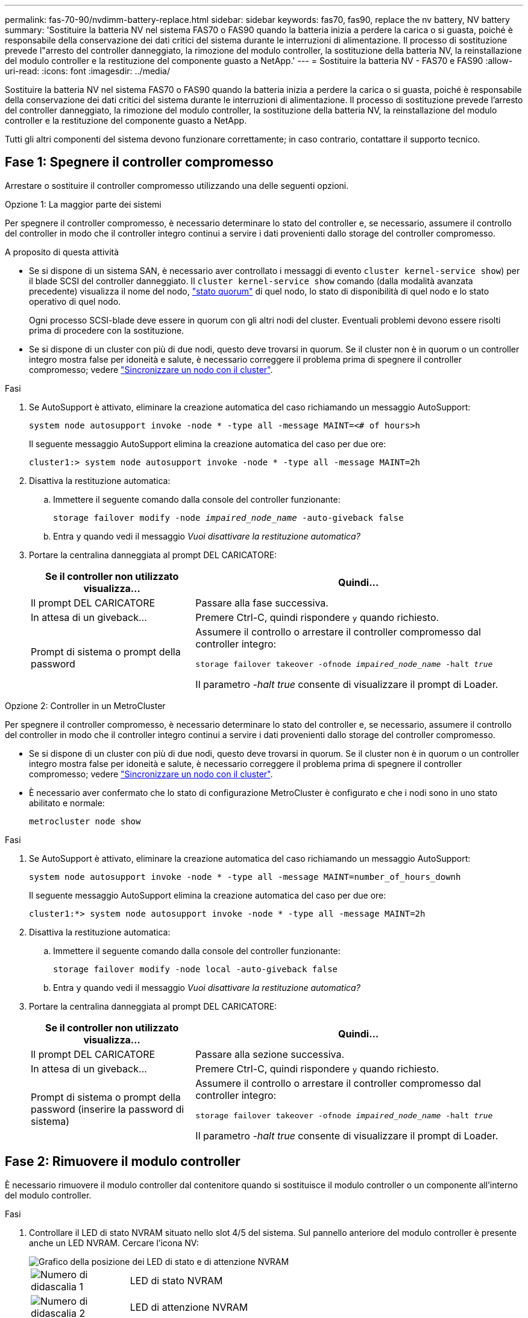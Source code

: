 ---
permalink: fas-70-90/nvdimm-battery-replace.html 
sidebar: sidebar 
keywords: fas70, fas90, replace the nv battery, NV battery 
summary: 'Sostituire la batteria NV nel sistema FAS70 o FAS90 quando la batteria inizia a perdere la carica o si guasta, poiché è responsabile della conservazione dei dati critici del sistema durante le interruzioni di alimentazione. Il processo di sostituzione prevede l"arresto del controller danneggiato, la rimozione del modulo controller, la sostituzione della batteria NV, la reinstallazione del modulo controller e la restituzione del componente guasto a NetApp.' 
---
= Sostituire la batteria NV - FAS70 e FAS90
:allow-uri-read: 
:icons: font
:imagesdir: ../media/


[role="lead"]
Sostituire la batteria NV nel sistema FAS70 o FAS90 quando la batteria inizia a perdere la carica o si guasta, poiché è responsabile della conservazione dei dati critici del sistema durante le interruzioni di alimentazione. Il processo di sostituzione prevede l'arresto del controller danneggiato, la rimozione del modulo controller, la sostituzione della batteria NV, la reinstallazione del modulo controller e la restituzione del componente guasto a NetApp.

Tutti gli altri componenti del sistema devono funzionare correttamente; in caso contrario, contattare il supporto tecnico.



== Fase 1: Spegnere il controller compromesso

Arrestare o sostituire il controller compromesso utilizzando una delle seguenti opzioni.

[role="tabbed-block"]
====
.Opzione 1: La maggior parte dei sistemi
--
Per spegnere il controller compromesso, è necessario determinare lo stato del controller e, se necessario, assumere il controllo del controller in modo che il controller integro continui a servire i dati provenienti dallo storage del controller compromesso.

.A proposito di questa attività
* Se si dispone di un sistema SAN, è necessario aver controllato i messaggi di evento  `cluster kernel-service show`) per il blade SCSI del controller danneggiato. Il `cluster kernel-service show` comando (dalla modalità avanzata precedente) visualizza il nome del nodo, link:https://docs.netapp.com/us-en/ontap/system-admin/display-nodes-cluster-task.html["stato quorum"] di quel nodo, lo stato di disponibilità di quel nodo e lo stato operativo di quel nodo.
+
Ogni processo SCSI-blade deve essere in quorum con gli altri nodi del cluster. Eventuali problemi devono essere risolti prima di procedere con la sostituzione.

* Se si dispone di un cluster con più di due nodi, questo deve trovarsi in quorum. Se il cluster non è in quorum o un controller integro mostra false per idoneità e salute, è necessario correggere il problema prima di spegnere il controller compromesso; vedere link:https://docs.netapp.com/us-en/ontap/system-admin/synchronize-node-cluster-task.html?q=Quorum["Sincronizzare un nodo con il cluster"^].


.Fasi
. Se AutoSupport è attivato, eliminare la creazione automatica del caso richiamando un messaggio AutoSupport:
+
`system node autosupport invoke -node * -type all -message MAINT=<# of hours>h`

+
Il seguente messaggio AutoSupport elimina la creazione automatica del caso per due ore:

+
`cluster1:> system node autosupport invoke -node * -type all -message MAINT=2h`

. Disattiva la restituzione automatica:
+
.. Immettere il seguente comando dalla console del controller funzionante:
+
`storage failover modify -node _impaired_node_name_ -auto-giveback false`

.. Entra `y` quando vedi il messaggio _Vuoi disattivare la restituzione automatica?_


. Portare la centralina danneggiata al prompt DEL CARICATORE:
+
[cols="1,2"]
|===
| Se il controller non utilizzato visualizza... | Quindi... 


 a| 
Il prompt DEL CARICATORE
 a| 
Passare alla fase successiva.



 a| 
In attesa di un giveback...
 a| 
Premere Ctrl-C, quindi rispondere `y` quando richiesto.



 a| 
Prompt di sistema o prompt della password
 a| 
Assumere il controllo o arrestare il controller compromesso dal controller integro:

`storage failover takeover -ofnode _impaired_node_name_ -halt _true_`

Il parametro _-halt true_ consente di visualizzare il prompt di Loader.

|===


--
.Opzione 2: Controller in un MetroCluster
--
Per spegnere il controller compromesso, è necessario determinare lo stato del controller e, se necessario, assumere il controllo del controller in modo che il controller integro continui a servire i dati provenienti dallo storage del controller compromesso.

* Se si dispone di un cluster con più di due nodi, questo deve trovarsi in quorum. Se il cluster non è in quorum o un controller integro mostra false per idoneità e salute, è necessario correggere il problema prima di spegnere il controller compromesso; vedere link:https://docs.netapp.com/us-en/ontap/system-admin/synchronize-node-cluster-task.html?q=Quorum["Sincronizzare un nodo con il cluster"^].
* È necessario aver confermato che lo stato di configurazione MetroCluster è configurato e che i nodi sono in uno stato abilitato e normale:
+
`metrocluster node show`



.Fasi
. Se AutoSupport è attivato, eliminare la creazione automatica del caso richiamando un messaggio AutoSupport:
+
`system node autosupport invoke -node * -type all -message MAINT=number_of_hours_downh`

+
Il seguente messaggio AutoSupport elimina la creazione automatica del caso per due ore:

+
`cluster1:*> system node autosupport invoke -node * -type all -message MAINT=2h`

. Disattiva la restituzione automatica:
+
.. Immettere il seguente comando dalla console del controller funzionante:
+
`storage failover modify -node local -auto-giveback false`

.. Entra `y` quando vedi il messaggio _Vuoi disattivare la restituzione automatica?_


. Portare la centralina danneggiata al prompt DEL CARICATORE:
+
[cols="1,2"]
|===
| Se il controller non utilizzato visualizza... | Quindi... 


 a| 
Il prompt DEL CARICATORE
 a| 
Passare alla sezione successiva.



 a| 
In attesa di un giveback...
 a| 
Premere Ctrl-C, quindi rispondere `y` quando richiesto.



 a| 
Prompt di sistema o prompt della password (inserire la password di sistema)
 a| 
Assumere il controllo o arrestare il controller compromesso dal controller integro:

`storage failover takeover -ofnode _impaired_node_name_ -halt _true_`

Il parametro _-halt true_ consente di visualizzare il prompt di Loader.

|===


--
====


== Fase 2: Rimuovere il modulo controller

È necessario rimuovere il modulo controller dal contenitore quando si sostituisce il modulo controller o un componente all'interno del modulo controller.

.Fasi
. Controllare il LED di stato NVRAM situato nello slot 4/5 del sistema. Sul pannello anteriore del modulo controller è presente anche un LED NVRAM. Cercare l'icona NV:
+
image::../media/drw_a1K-70-90_nvram-led_ieops-1463.svg[Grafico della posizione dei LED di stato e di attenzione NVRAM]

+
[cols="1,4"]
|===


 a| 
image:../media/icon_round_1.png["Numero di didascalia 1"]
 a| 
LED di stato NVRAM



 a| 
image:../media/icon_round_2.png["Numero di didascalia 2"]
 a| 
LED di attenzione NVRAM

|===
+
** Se il LED NV è spento, passare alla fase successiva.
** Se il LED NV lampeggia, attendere l'arresto del lampeggio. Se il lampeggiamento continua per più di 5 minuti, contattare il supporto tecnico per assistenza.


. Se non si è già collegati a terra, mettere a terra l'utente.
. Sulla parte anteriore dell'unità, agganciare le dita nei fori delle camme di bloccaggio, premere le linguette sulle leve a camma e ruotare delicatamente, ma con decisione, entrambi i fermi verso di sé contemporaneamente.
+
Il modulo controller si sposta leggermente all'esterno del contenitore.

+
image::../media/drw_a1k_pcm_remove_replace_ieops-1375.svg[Immagine di rimozione della centralina]

+
[cols="1,4"]
|===


 a| 
image:../media/icon_round_1.png["Numero di didascalia 1"]
| Blocco dei fermi della camma 
|===
. Estrarre il modulo controller dal contenitore e collocarlo su una superficie piana e stabile.
+
Assicurarsi di sostenere la parte inferiore del modulo controller mentre lo si estrae dal contenitore.





== Fase 3: Sostituire la batteria NV

Rimuovere la batteria NV guasta dal modulo centralina e installare la batteria NV sostitutiva.

.Fasi
. Aprire il coperchio del condotto dell'aria e individuare la batteria NV.
+
image::../media/drw_a1k_remove_replace_nvmembat_ieops-1379.svg[Ricaricare la batteria NV]

+
[cols="1,4"]
|===


 a| 
image:../media/icon_round_1.png["Numero di didascalia 1"]
| Coperchio del condotto dell'aria della batteria NV 


 a| 
image:../media/icon_round_2.png["Numero di didascalia 2"]
 a| 
Spina della batteria NV

|===
. Sollevare la batteria per accedere alla spina della batteria.
. Premere il fermaglio sulla parte anteriore della spina della batteria per sganciare la spina dalla presa, quindi scollegare il cavo della batteria dalla presa.
. Estrarre la batteria dal condotto dell'aria e dal modulo della centralina, quindi metterla da parte.
. Rimuovere la batteria sostitutiva dalla confezione.
. Installare la batteria di ricambio nella centralina:
+
.. Inserire la spina della batteria nella presa di montaggio e assicurarsi che la spina si blocchi in posizione.
.. Inserire la batteria nello slot e premere con decisione verso il basso per assicurarsi che sia bloccata in posizione.


. Chiudere il coperchio del condotto dell'aria NV.
+
Assicurarsi che la spina si blocchi nella presa.





== Fase 4: Reinstallare il modulo controller

Reinstallare il modulo controller e avviarlo.

.Fasi
. Assicurarsi che il condotto dell'aria sia completamente chiuso ruotandolo verso il basso fino in fondo.
+
Deve essere a filo con la lamiera del modulo controller.

. Allineare l'estremità del modulo controller con l'apertura nel contenitore, quindi far scorrere il modulo controller nel telaio con le leve ruotate lontano dalla parte anteriore del sistema.
. Una volta che il modulo controller non riesce a farlo scorrere ulteriormente, ruotare le maniglie della camma verso l'interno fino a quando non si bloccano sotto le ventole
+

NOTE: Non esercitare una forza eccessiva quando si fa scorrere il modulo controller nel contenitore per evitare di danneggiare i connettori.

+
Il modulo controller inizia ad avviarsi non appena viene inserito completamente nel contenitore.

. Riportare la centralina guasta al normale funzionamento restituendo la memoria: `storage failover giveback -ofnode _impaired_node_name_`.
. Se lo sconto automatico è stato disattivato, riattivarlo: `storage failover modify -node local -auto-giveback true`.
. Se AutoSupport è attivato, ripristinare/riattivare la creazione automatica dei casi: `system node autosupport invoke -node * -type all -message MAINT=END`.




== Fase 5: Restituire il componente guasto a NetApp

Restituire la parte guasta a NetApp, come descritto nelle istruzioni RMA fornite con il kit. Vedere la https://mysupport.netapp.com/site/info/rma["Restituzione e sostituzione delle parti"] pagina per ulteriori informazioni.

